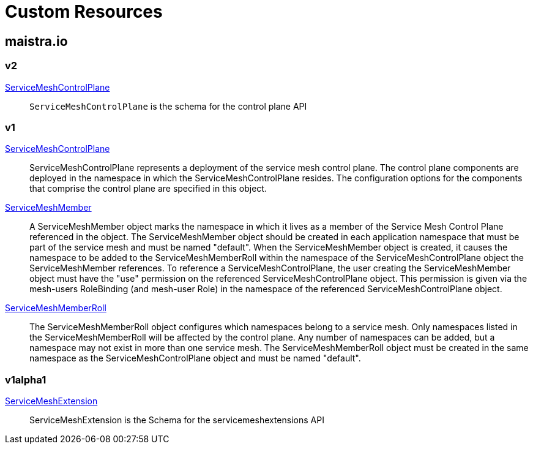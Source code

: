 = Custom Resources

:toc: right

== maistra.io

=== v2

link:maistra.io_ServiceMeshControlPlane_v2.adoc[ServiceMeshControlPlane]:: `ServiceMeshControlPlane` is the schema for the control plane API

=== v1

link:maistra.io_ServiceMeshControlPlane_v1.adoc[ServiceMeshControlPlane]:: ServiceMeshControlPlane represents a deployment of the service mesh control plane. The control plane components are deployed in the namespace in which the ServiceMeshControlPlane resides. The configuration options for the components that comprise the control plane are specified in this object.

link:maistra.io_ServiceMeshMember_v1.adoc[ServiceMeshMember]:: A ServiceMeshMember object marks the namespace in which it lives as a member of the Service Mesh Control Plane referenced in the object. The ServiceMeshMember object should be created in each application namespace that must be part of the service mesh and must be named "default". 
 When the ServiceMeshMember object is created, it causes the namespace to be added to the ServiceMeshMemberRoll within the namespace of the ServiceMeshControlPlane object the ServiceMeshMember references. 
 To reference a ServiceMeshControlPlane, the user creating the ServiceMeshMember object must have the "use" permission on the referenced ServiceMeshControlPlane object. This permission is given via the mesh-users RoleBinding (and mesh-user Role) in the namespace of the referenced ServiceMeshControlPlane object.

link:maistra.io_ServiceMeshMemberRoll_v1.adoc[ServiceMeshMemberRoll]:: The ServiceMeshMemberRoll object configures which namespaces belong to a service mesh. Only namespaces listed in the ServiceMeshMemberRoll will be affected by the control plane. Any number of namespaces can be added, but a namespace may not exist in more than one service mesh. The ServiceMeshMemberRoll object must be created in the same namespace as the ServiceMeshControlPlane object and must be named "default".

=== v1alpha1

link:maistra.io_ServiceMeshExtension_v1alpha1.adoc[ServiceMeshExtension]:: ServiceMeshExtension is the Schema for the servicemeshextensions API

